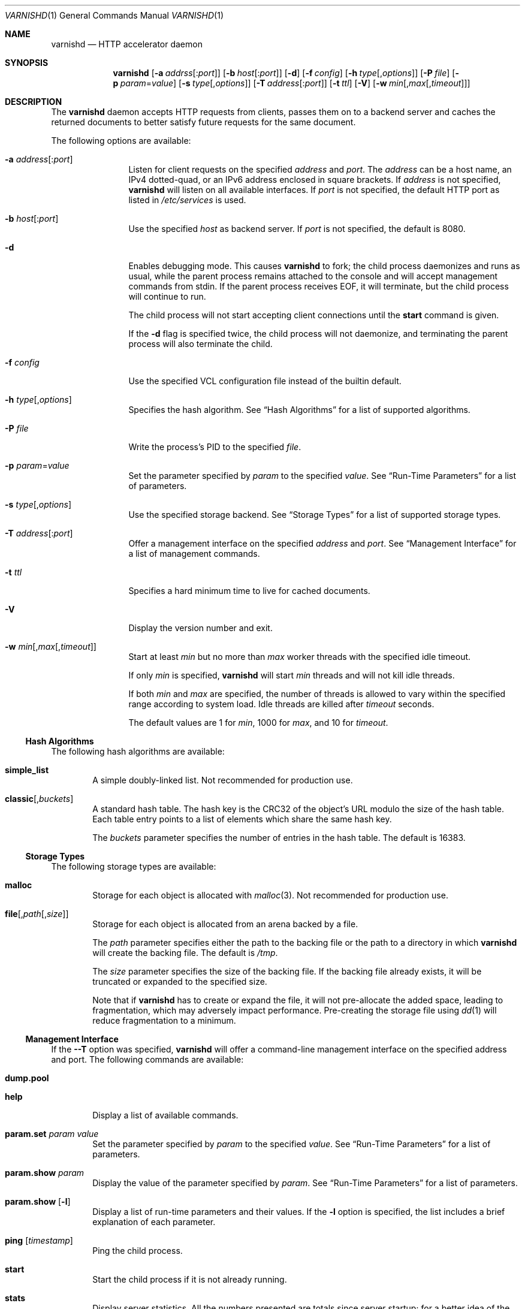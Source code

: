 .\"-
.\" Copyright (c) 2006 Verdens Gang AS
.\" Copyright (c) 2006 Linpro AS
.\" All rights reserved.
.\"
.\" Author: Dag-Erling Smørgrav <des@linpro.no>
.\"
.\" Redistribution and use in source and binary forms, with or without
.\" modification, are permitted provided that the following conditions
.\" are met:
.\" 1. Redistributions of source code must retain the above copyright
.\"    notice, this list of conditions and the following disclaimer.
.\" 2. Redistributions in binary form must reproduce the above copyright
.\"    notice, this list of conditions and the following disclaimer in the
.\"    documentation and/or other materials provided with the distribution.
.\"
.\" THIS SOFTWARE IS PROVIDED BY AUTHOR AND CONTRIBUTORS ``AS IS'' AND
.\" ANY EXPRESS OR IMPLIED WARRANTIES, INCLUDING, BUT NOT LIMITED TO, THE
.\" IMPLIED WARRANTIES OF MERCHANTABILITY AND FITNESS FOR A PARTICULAR PURPOSE
.\" ARE DISCLAIMED.  IN NO EVENT SHALL AUTHOR OR CONTRIBUTORS BE LIABLE
.\" FOR ANY DIRECT, INDIRECT, INCIDENTAL, SPECIAL, EXEMPLARY, OR CONSEQUENTIAL
.\" DAMAGES (INCLUDING, BUT NOT LIMITED TO, PROCUREMENT OF SUBSTITUTE GOODS
.\" OR SERVICES; LOSS OF USE, DATA, OR PROFITS; OR BUSINESS INTERRUPTION)
.\" HOWEVER CAUSED AND ON ANY THEORY OF LIABILITY, WHETHER IN CONTRACT, STRICT
.\" LIABILITY, OR TORT (INCLUDING NEGLIGENCE OR OTHERWISE) ARISING IN ANY WAY
.\" OUT OF THE USE OF THIS SOFTWARE, EVEN IF ADVISED OF THE POSSIBILITY OF
.\" SUCH DAMAGE.
.\"
.\" $Id$
.\"
.Dd May 14, 2007
.Dt VARNISHD 1
.Os
.Sh NAME
.Nm varnishd
.Nd HTTP accelerator daemon
.Sh SYNOPSIS
.Nm
.Op Fl a Ar addrss Ns Op : Ns Ar port
.Op Fl b Ar host Ns Op : Ns Ar port
.Op Fl d
.Op Fl f Ar config
.Op Fl h Ar type Ns Op , Ns Ar options
.Op Fl P Ar file
.Op Fl p Ar param Ns = Ns Ar value
.Op Fl s Ar type Ns Op , Ns Ar options
.Op Fl T Ar address Ns Op : Ns Ar port
.Op Fl t Ar ttl
.Op Fl V
.Op Fl w Ar min Ns Op , Ns Ar max Ns Op , Ns Ar timeout
.Sh DESCRIPTION
The
.Nm
daemon accepts HTTP requests from clients, passes them on to a backend
server and caches the returned documents to better satisfy future
requests for the same document.
.Pp
The following options are available:
.Bl -tag -width Fl
.It Fl a Ar address Ns Op : Ns Ar port
Listen for client requests on the specified
.Ar address
and
.Ar port .
The
.Ar address
can be a host name, an IPv4 dotted-quad, or an IPv6 address enclosed
in square brackets.
If
.Ar address
is not specified,
.Nm
will listen on all available interfaces.
If
.Ar port
is not specified, the default HTTP port as listed in
.Pa /etc/services
is used.
.It Fl b Ar host Ns Op : Ns Ar port
Use the specified
.Ar host
as backend server.
If
.Ar port
is not specified, the default is 8080.
.It Fl d
Enables debugging mode.
This causes
.Nm
to fork; the child process daemonizes and runs as usual, while the
parent process remains attached to the console and will accept
management commands from
.Dv stdin .
If the parent process receives
.Dv EOF ,
it will terminate, but the child process will continue to run.
.Pp
The child process will not start accepting client connections until
the
.Cm start
command is given.
.Pp
If the
.Fl d
flag is specified twice, the child process will not daemonize, and
terminating the parent process will also terminate the child.
.It Fl f Ar config
Use the specified VCL configuration file instead of the builtin
default.
.It Fl h Ar type Ns Op , Ns Ar options
Specifies the hash algorithm.
See
.Sx Hash Algorithms
for a list of supported algorithms.
.It Fl P Ar file
Write the process's PID to the specified
.Ar file .
.It Fl p Ar param Ns = Ns Ar value
Set the parameter specified by
.Ar param
to the specified
.Ar value .
See
.Sx Run-Time Parameters
for a list of parameters.
.It Fl s Ar type Ns Op , Ns Ar options
Use the specified storage backend.
See
.Sx Storage Types
for a list of supported storage types.
.It Fl T Ar address Ns Op : Ns Ar port
Offer a management interface on the specified
.Ar address
and
.Ar port .
See
.Sx Management Interface
for a list of management commands.
.It Fl t Ar ttl
Specifies a hard minimum time to live for cached documents.
.It Fl V
Display the version number and exit.
.It Fl w Ar min Ns Op , Ns Ar max Ns Op , Ns Ar timeout
Start at least
.Ar min
but no more than
.Ar max
worker threads with the specified idle timeout.
.Pp
If only
.Ar min
is specified,
.Nm
will start
.Ar min
threads and will not kill idle threads.
.Pp
If both
.Ar min
and
.Ar max
are specified, the number of threads is allowed to vary within the
specified range according to system load.
Idle threads are killed after
.Ar timeout
seconds.
.Pp
The default values are 1 for
.Ar min ,
1000 for
.Ar max ,
and 10 for
.Ar timeout .
.El
.Ss Hash Algorithms
The following hash algorithms are available:
.Bl -tag -width 4n
.It Cm simple_list
A simple doubly-linked list.
Not recommended for production use.
.It Cm classic Ns Op Ns , Ns Ar buckets
A standard hash table.
The hash key is the CRC32 of the object's URL modulo the size of the
hash table.
Each table entry points to a list of elements which share the same
hash key.
.Pp
The
.Ar buckets
parameter specifies the number of entries in the hash table.
The default is 16383.
.El
.Ss Storage Types
The following storage types are available:
.Bl -tag -width 4n
.It Cm malloc
Storage for each object is allocated with
.Xr malloc 3 .
Not recommended for production use.
.It Cm file Ns Op Ns , Ns Ar path Ns Op Ns , Ns Ar size
Storage for each object is allocated from an arena backed by a file.
.Pp
The
.Ar path
parameter specifies either the path to the backing file or the path to
a directory in which
.Nm
will create the backing file.
The default is
.Pa /tmp .
.Pp
The
.Ar size
parameter specifies the size of the backing file.
If the backing file already exists, it will be truncated or expanded
to the specified size.
.Pp
Note that if
.Nm
has to create or expand the file, it will not pre-allocate the added
space, leading to fragmentation, which may adversely impact
performance.
Pre-creating the storage file using
.Xr dd 1
will reduce fragmentation to a minimum.
.El
.Ss Management Interface
If the
.Fl -T
option was specified,
.Nm
will offer a command-line management interface on the specified
address and port.
The following commands are available:
.Bl -tag -width 4n
.It Cm dump.pool
.It Cm help
Display a list of available commands.
.It Cm param.set Ar param Ar value
Set the parameter specified by
.Ar param
to the specified
.Ar value .
See
.Sx Run-Time Parameters
for a list of parameters.
.It Cm param.show Ar param
Display the value of the parameter specified by
.Ar param .
See
.Sx Run-Time Parameters
for a list of parameters.
.It Cm param.show Op Fl l
Display a list of run-time parameters and their values.
If the
.Fl l
option is specified, the list includes a brief explanation of each
parameter.
.It Cm ping Op Ns Ar timestamp
Ping the child process.
.It Cm start
Start the child process if it is not already running.
.It Cm stats
Display server statistics.
All the numbers presented are totals since server startup; for a
better idea of the current situation, use the
.Xr varnishstat 1
utility.
.It Cm stop
Stop the child process.
.It Cm url.purge Ar regexp
Immediately invalidate all documents whos URL matches the specified
regular expression.
.It Cm vcl.discard Ar configname
Discard the configuration specified by
.Ar configname .
This will have no effect if the specified configuration has a non-zero
reference count.
.It Cm vcl.inline Ar configname Ar vcl
Create a new configuration named
.Ar configname
with the VCL code specified by
.Ar vcl ,
which must be a quoted string.
.It Cm vcl.list
List available configurations and their respective reference counts.
The active configuration is indicated with an asterisk ("*").
.It Cm vcl.load Ar configname Ar filename
Create a new configuration named
.Ar configname
with the contents of the specified file.
.It Cm vcl.use Ar configname
Start using the configuration specified by
.Ar configname
for all new requests.
Existing requests will continue using whichever configuration was in
use when they arrived.
.El
.Ss Run-Time Parameters
.\" Keep in synch with parspec[] in mgt_param.c
.Bl -tag -width 4n
.It Va auto_restart
Whether to automatically restart the child process if it dies.
.Pp
The default is
.Dv on .
.It Va backend_http11
Whether to force the use of HTTP/1.1 when requesting documents from
the server, or just use the same protocol version as the client which
triggered the retrieval.
.Pp
The default is
.Dv off .
.It Va client_http11
Whether to force the use of HTTP/1.1 when responding to client
requests, or just use the same protocol version as that used by the
backend server which delivered the requested document.
.Pp
The default is
.Dv off .
.It Va default_ttl
The default time-to-live assigned to objects if neither the backend
nor the configuration assign one.
Note that changes to this parameter are not applied retroactively.
.Pp
The default is 120 seconds.
.It Va fetch_chunksize
The default chunk size used when retrieving documents for which the
backend server does not specify a content length.
.Pp
The default is 128 kilobytes.
.It Va http_workspace
The size of the per-session workspace for HTTP protocol data.
For performance reasons, this space is preallocated, so any change to
this parameter will only apply to new client sessions.
.Pp
The default is 8192 bytes.
.It Va listen_address
The address at which to listen for client connections.
Changes to this parameter will only take effect when the child process
is restarted.
.Pp
The default is 0.0.0.0:80.
.It Va listen_depth
The depth of the TCP listen queue.
.Pp
The default is 512.
.It Va overflow_max
The maximum depth of the overflow queue as a percentage of
.Va thread_pool_max .
The overflow queue holds requests waiting for a worker thread to
become available.
If the overflow queue fills up,
.Nm
will start dropping new connections.
.Pp
The default is 100%.
.It Va ping_interval
The interval at which the parent process will ping the child process
to ascertain that it is still present and functioning.
.Pp
The default is 3 seconds.
.It Va pipe_timeout
The time to wait before dropping an idle pipe mode connection.
.Pp
The default is 60 seconds.
.It Va sendfile_threshold
The size threshold beyond which documents are sent to the client using
.Xr sendfile 2
instead of
.Xr writev 2 .
This is not likely to have any effect unless the working set is too
large to fit in physical memory.
.Pp
Note that several operating systems have known bugs which make it
inadvisable to use this.
.Pp
The default is -1, which disables the use of sendfile altogether.
.It Va send_timeout
The time to wait before dropping the connection to a client which is
not accepting data sent to it.
.Pp
The default is 600 seconds.
.It Va sess_timeout
The time to wait before dropping an idle client session.
.Pp
The default is 5 seconds.
.It Va srcaddr_hash
The size of the hash table used to store per-client accounting data.
This should preferably be a prime number.
.Pp
The default is 1049.
.It Va srcaddr_ttl
The length of time to keep per-client accounting records.
Setting this to 0 will disable per-client accounting.
.It Va thread_pool_max
The maximum total number of worker threads.
If the number of concurrent requests rises beyond this number,
requests will start queueing up waiting for a worker thread to pick
them up.
Higher values may improve response time but will increase pressure on
the scheduler.
.Pp
The default is 1000.
.It Va thread_pool_min
The minimum total number of worker threads.
Higher values may allow
.Nm
to respond faster to a sudden increase in traffic.
.Pp
The default is 1.
.It Va thread_pools
The number of worker thread pools.
Higher values reduce lock contention but increase pressure on the
scheduler.
Note that a decrease of this parameter will only take effect after a
restart.
.Pp
The default is 1.
.It Va thread_pool_timeout
The time to wait before killing an idle worker thread.
.Pp
The default is 120 seconds.
.It Va vcl_trace
Whether to issue log entries for calls to VCL code and their results.
Note that this will generate large amounts of log data.
.Pp
The default is
.Dv off .
.El
.Sh SEE ALSO
.Xr varnishlog 1 ,
.Xr varnishhist 1 ,
.Xr varnishncsa 1 ,
.Xr varnishstat 1 ,
.Xr varnishtop 1 ,
.Xr vcl 7
.\" .Sh STANDARDS
.\" .Rs
.\" .%A R. Fielding
.\" .%A J. Gettys
.\" .%A J. Mogul
.\" .%A H. Frystyk
.\" .%A L. Masinter
.\" .%A P. Leach
.\" .%A T. Berners-Lee
.\" .%D January 1999
.\" .%B Hypertext Transfer Protocol -- HTTP/1.1
.\" .%O RFC2616
.Sh HISTORY
The
.Nm
daemon was developed by
.An Poul-Henning Kamp Aq phk@phk.freebsd.dk
in cooperation with Verdens Gang AS and Linpro AS.
This manual page was written by
.An Dag-Erling Sm\(/orgrav Aq des@linpro.no .
